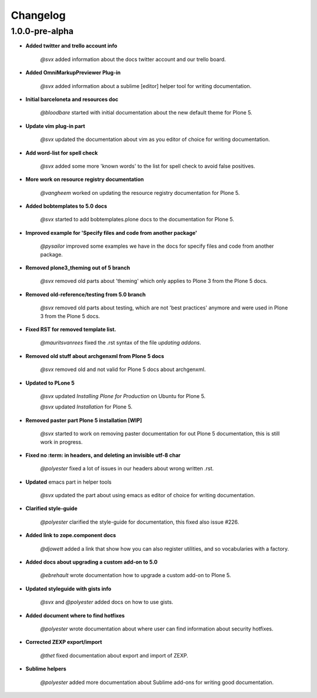 Changelog
=========

1.0.0-pre-alpha
----------------

- **Added twitter and trello account info**

	*@svx* added information about the docs twitter account and our trello board.

- **Added OmniMarkupPreviewer Plug-in**

	*@svx* added information about a sublime [editor] helper tool for writing documentation.

- **Initial barceloneta and resources doc**

  	*@bloodbare* started with initial documentation about the new default theme for Plone 5.

- **Update vim plug-in part**

  	*@svx* updated the documentation about vim as you editor of choice for writing documentation.

- **Add word-list for spell check**

  	*@svx* added some more 'known words' to the list for spell check to avoid false positives.

- **More work on resource registry documentation**

  	*@vangheem* worked on updating the resource registry documentation for Plone 5.

- **Added bobtemplates to 5.0 docs**

  	*@svx* started to add bobtemplates.plone docs to the documentation for Plone 5.

- **Improved example for 'Specify files and code from another package'**

  	*@pysailor* improved some examples we have in the docs for specify files and code from another package.

- **Removed plone3_theming out of 5 branch**

  	*@svx* removed old parts about 'theming' which only applies to Plone 3 from the Plone 5 docs.

- **Removed old-reference/testing from 5.0 branch**

  	*@svx* removed old parts about testing, which are not 'best practices' anymore and were used in Plone 3 from the Plone 5 docs.

- **Fixed RST for removed template list.**

  	*@mauritsvanrees* fixed the .rst syntax of the file *updating addons*.

- **Removed old stuff about archgenxml from Plone 5 docs**

  	*@svx* removed old and not valid for Plone 5 docs about archgenxml.

- **Updated to PLone 5**

  	*@svx* updated *Installing Plone for Production* on Ubuntu for Plone 5.

  	*@svx* updated *Installation* for Plone 5.

- **Removed paster part Plone 5 installation [WIP]**

  	*@svx* started to work on removing paster documentation for out Plone 5 documentation, this is still work in progress.

- **Fixed no :term: in headers, and deleting an invisible utf-8 char**

  	*@polyester* fixed a lot of issues in our headers about wrong written .rst.

- **Updated** emacs part in helper tools

  	*@svx* updated the part about using emacs as editor of choice for writing documentation.

- **Clarified  style-guide**

  	*@polyester* clarified the  style-guide for documentation, this fixed also issue #226.

- **Added link to zope.component docs**

  	*@djowett* added a link that show how you can also register utilities, and so vocabularies with a factory.

- **Added  docs about upgrading a custom add-on to 5.0**

  	*@ebrehault* wrote documentation how to upgrade a custom add-on to Plone 5.

- **Updated styleguide with gists info**

        *@svx* and *@polyester*  added docs on how to use gists.

- **Added document where to find hotfixes**

        *@polyester* wrote documentation about where user can find information about security hotfixes.

- **Corrected ZEXP export/import**

        *@thet* fixed documentation about export and import of ZEXP.

- **Sublime helpers**

        *@polyester* added more documentation about Sublime add-ons for writing good documentation.

